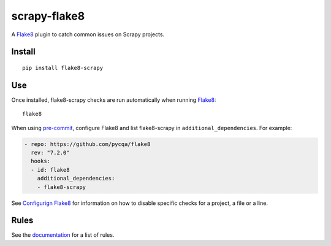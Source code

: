 =============
scrapy-flake8
=============

.. |ci| image:: https://github.com/stummjr/flake8-scrapy/workflows/CI/badge.svg
.. |downloads| image:: https://pepy.tech/badge/flake8-scrapy

|ci| |downloads|

.. intro-start

A Flake8_ plugin to catch common issues on Scrapy projects.

.. _Flake8: https://flake8.pycqa.org/en/latest/

Install
=======

::

    pip install flake8-scrapy

Use
===

Once installed, flake8-scrapy checks are run automatically when running
Flake8_:

::

    flake8

When using `pre-commit <https://pre-commit.com/>`_, configure Flake8 and list
flake8-scrapy in ``additional_dependencies``. For example:

.. code-block:: yaml

    - repo: https://github.com/pycqa/flake8
      rev: "7.2.0"
      hooks:
      - id: flake8
        additional_dependencies:
        - flake8-scrapy

See `Configurign Flake8`_ for information on how to disable specific checks
for a project, a file or a line.

.. _Configurign Flake8: https://flake8.pycqa.org/en/latest/user/configuration.html

.. intro-end

Rules
=====

See the documentation_ for a list of rules.

.. _documentation: https://flake8-scrapy.readthedocs.io/en/latest/

